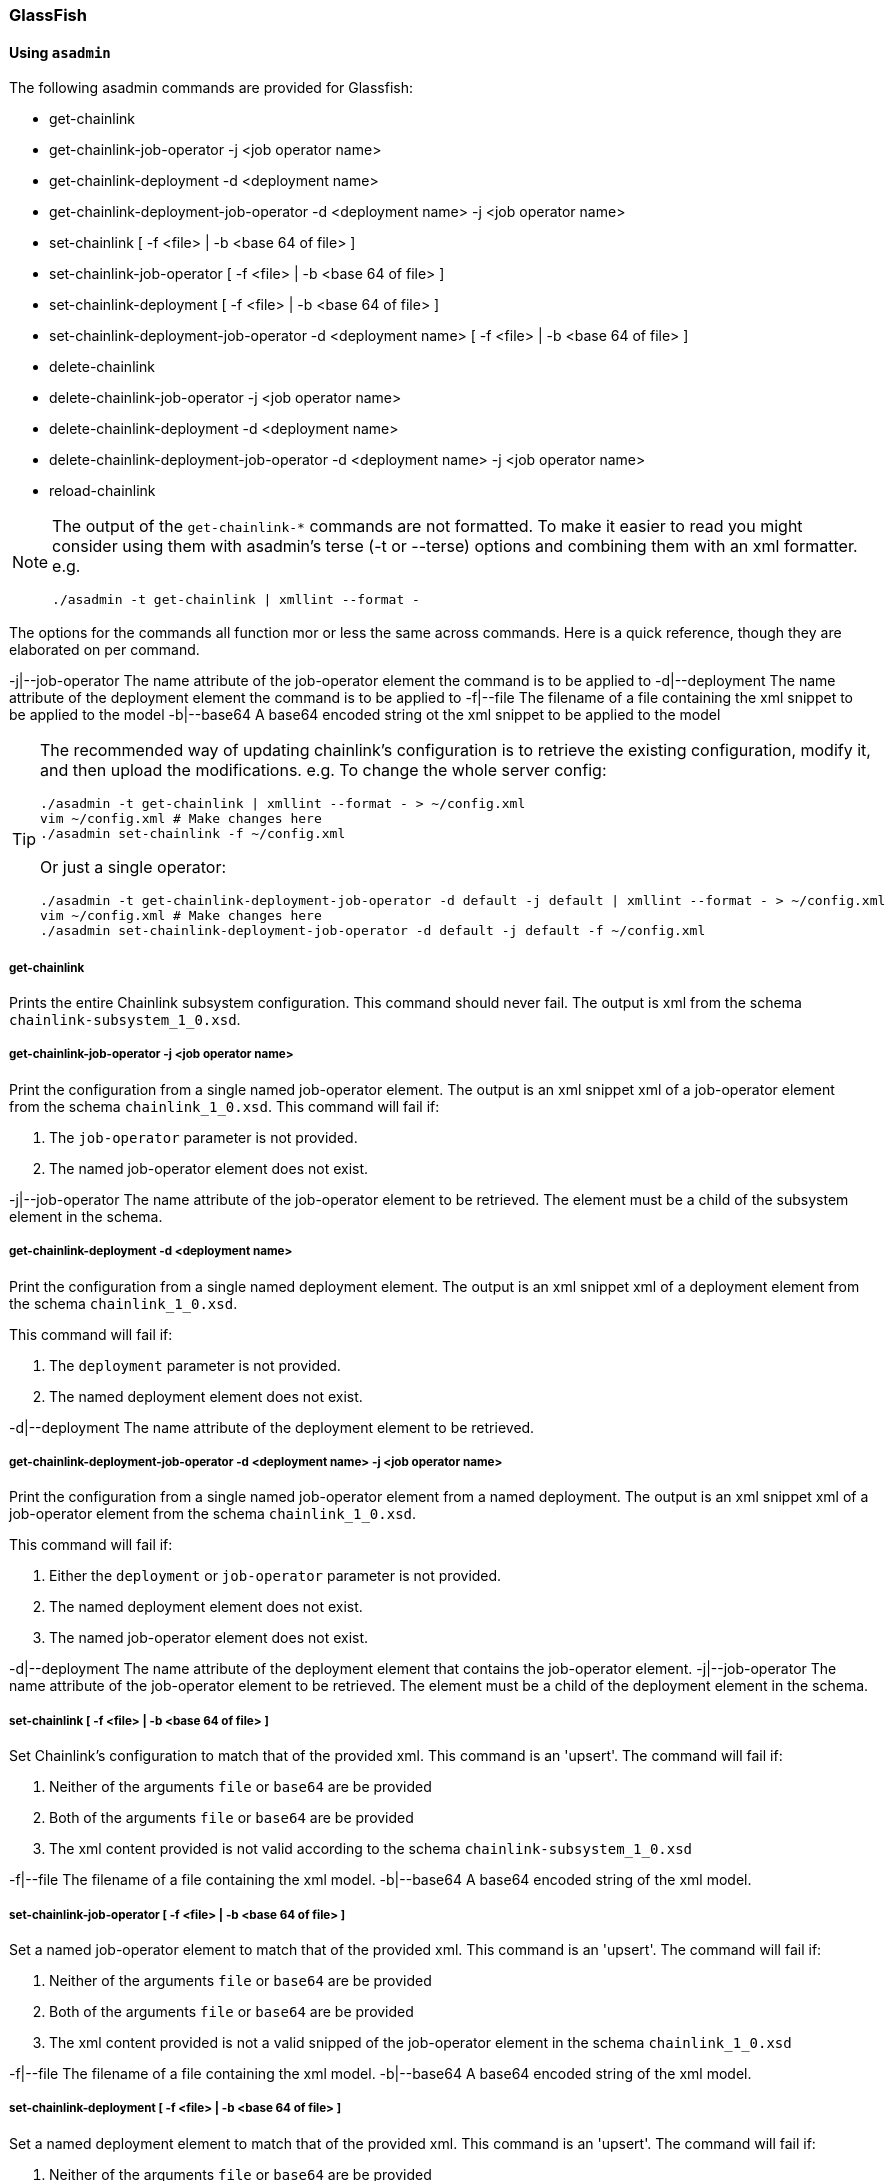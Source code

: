 === GlassFish

==== Using `asadmin`

The following asadmin commands are provided for Glassfish:

- get-chainlink
- get-chainlink-job-operator -j <job operator name>
- get-chainlink-deployment -d <deployment name>
- get-chainlink-deployment-job-operator -d <deployment name> -j <job operator name>
- set-chainlink [ -f <file> | -b <base 64 of file> ]
- set-chainlink-job-operator [ -f <file> | -b <base 64 of file> ]
- set-chainlink-deployment [ -f <file> | -b <base 64 of file> ]
- set-chainlink-deployment-job-operator -d <deployment name> [ -f <file> | -b <base 64 of file> ]
- delete-chainlink
- delete-chainlink-job-operator -j <job operator name>
- delete-chainlink-deployment -d <deployment name>
- delete-chainlink-deployment-job-operator -d <deployment name> -j <job operator name>
- reload-chainlink

[NOTE]
====
The output of the `get-chainlink-*` commands are not formatted. To make it easier to read you might
consider using them with asadmin's terse (-t or --terse) options and combining them with an xml
formatter. e.g.

`./asadmin -t get-chainlink | xmllint --format -`
====

The options for the commands all function mor or less the same across commands. Here is a quick
reference, though they are elaborated on per command.

-j|--job-operator The name attribute of the job-operator element the command is to be applied to
-d|--deployment   The name attribute of the deployment element the command is to be applied to
-f|--file         The filename of a file containing the xml snippet to be applied to the model
-b|--base64       A base64 encoded string ot the xml snippet to be applied to the model


[TIP]
====
The recommended way of updating chainlink's configuration is to retrieve the existing configuration,
modify it, and then upload the modifications. e.g. To change the whole server config:

[source,shell]
----
./asadmin -t get-chainlink | xmllint --format - > ~/config.xml
vim ~/config.xml # Make changes here
./asadmin set-chainlink -f ~/config.xml
----

Or just a single operator:

[source,shell]
----
./asadmin -t get-chainlink-deployment-job-operator -d default -j default | xmllint --format - > ~/config.xml
vim ~/config.xml # Make changes here
./asadmin set-chainlink-deployment-job-operator -d default -j default -f ~/config.xml
----
====

===== get-chainlink

Prints the entire Chainlink subsystem configuration. This command should never fail. The output is
xml from the schema `chainlink-subsystem_1_0.xsd`.

===== get-chainlink-job-operator -j <job operator name>

Print the configuration from a single named job-operator element. The output is an xml snippet xml
of a job-operator element from the schema `chainlink_1_0.xsd`.
This command will fail if:

1. The `job-operator` parameter is not provided.
2. The named job-operator element does not exist.

-j|--job-operator The name attribute of the job-operator element to be retrieved. The element must
                  be a child of the subsystem element in the schema.

===== get-chainlink-deployment -d <deployment name>

Print the configuration from a single named deployment element. The output is an xml snippet xml of
a deployment element from the schema `chainlink_1_0.xsd`.

This command will fail if:

1. The `deployment` parameter is not provided.
2. The named deployment element does not exist.

-d|--deployment   The name attribute of the deployment element to be retrieved.

===== get-chainlink-deployment-job-operator -d <deployment name> -j <job operator name>

Print the configuration from a single named job-operator element from a named deployment. The
output is an xml snippet xml of a job-operator element from the schema `chainlink_1_0.xsd`.

This command will fail if:

1. Either the `deployment` or `job-operator` parameter is not provided.
2. The named deployment element does not exist.
3. The named job-operator element does not exist.

-d|--deployment   The name attribute of the deployment element that contains the job-operator
                  element.
-j|--job-operator The name attribute of the job-operator element to be retrieved. The element must
                  be a child of the deployment element in the schema.

===== set-chainlink [ -f <file> | -b <base 64 of file> ]

Set Chainlink's configuration to match that of the provided xml. This command is an 'upsert'. The
command will fail if:

1. Neither of the arguments `file` or `base64` are be provided
2. Both of the arguments `file` or `base64` are be provided
3. The xml content provided is not valid according to the schema `chainlink-subsystem_1_0.xsd`

-f|--file         The filename of a file containing the xml model.
-b|--base64       A base64 encoded string of the xml model.

===== set-chainlink-job-operator [ -f <file> | -b <base 64 of file> ]

Set a named job-operator element to match that of the provided xml.  This command is an 'upsert'.
The command will fail if:

1. Neither of the arguments `file` or `base64` are be provided
2. Both of the arguments `file` or `base64` are be provided
3. The xml content provided is not a valid snipped of the job-operator element in the schema
   `chainlink_1_0.xsd`

-f|--file         The filename of a file containing the xml model.
-b|--base64       A base64 encoded string of the xml model.

===== set-chainlink-deployment [ -f <file> | -b <base 64 of file> ]

Set a named deployment element to match that of the provided xml.  This command is an 'upsert'.
The command will fail if:

1. Neither of the arguments `file` or `base64` are be provided
2. Both of the arguments `file` or `base64` are be provided
3. The xml content provided is not a valid snipped of the deployment element in the schema
   `chainlink_1_0.xsd`

-f|--file         The filename of a file containing the xml model.
-b|--base64       A base64 encoded string of the xml model.

===== set-chainlink-deployment-job-operator -d <deployment name> [ -f <file> | -b <base 64 of file> ]

Set a named job-operator element from a named deployment element to match that of the provided
xml. This command is an 'upsert'. The command will fail if:

1. The `deployment` argument is not provided.
2. The named `deployment` element does not exist.
3. Neither of the arguments `file` or `base64` are be provided
4. Both of the arguments `file` or `base64` are be provided
5. The xml content provided is not a valid snipped of the job-operator element in the schema
   `chainlink_1_0.xsd`

-d|--deployment   The name attribute of the deployment element that contains/will contain the
                  job-operator element.
-f|--file         The filename of a file containing the xml model.
-b|--base64       A base64 encoded string of the xml model.

===== delete-chainlink

Remove all Chainlink configuration. This command will always succeed. This command will return the
existing configuration as per the get-chainlink command.

===== delete-chainlink-job-operator -j <job operator name>

Remove a single named job-operator element.  This command will return the existing configuration
as per the get-chainlink-job-operator command. This command will fail if:

1. The `job-operator` parameter is not provided.
2. The named job-operator element does not exist.

-j|--job-operator The name attribute of the job-operator element to be removed. The element must
                  be a child of the subsystem element in the schema.

===== delete-chainlink-deployment -d <deployment name>

Remove a single named deployment element. This command will return the existing configuration as
per the get-chainlink-deployment command. The command will fail if:

1. The `deployment` argument is not provided.
2. The named `deployment` element does not exist.

-d|--deployment   The name attribute of the deployment element to be removed.

===== delete-chainlink-deployment-job-operator -d <deployment name> -j <job operator name>

Remove a single job-operator element contained in a named deployment element.  This command will
return the existing configuration as per the get-chainlink-deployment-job-operator command. This
command will fail if:

1. Either the `deployment` or `job-operator` parameter is not provided.
2. The named deployment element does not exist.
3. The named job-operator element does not exist.

-d|--deployment   The name attribute of the deployment element that contains the job-operator
                  element.
-j|--job-operator The name attribute of the job-operator element to be removed. The element must
                  be a child of the deployment element in the schema.

===== reload-chainlink

Apply the configuration changes to the Chainlink runtime.

[TIP]
====
Accidentally call delete-chainlink? The existing configuration is returned so you can save it to a
file and then upload it again with set-chainlink. Remember configuration changes are not visible to
Chainlink until reload-chainlink is called.
====